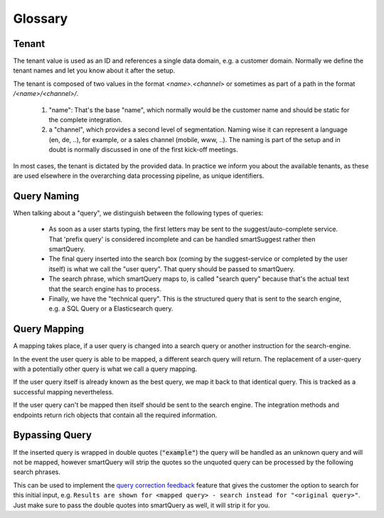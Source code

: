 Glossary
========

Tenant
------

The tenant value is used as an ID and references a single data domain, e.g. a customer domain. Normally we define the tenant names and let you know about it after the setup.

The tenant is composed of two values in the format `<name>.<channel>` or sometimes as part of a path in the format `/<name>/<channel>/`.

  1) "name": That's the base "name", which normally would be the customer name and should be static for the complete integration.

  2) a "channel", which provides a second level of segmentation. Naming wise it can represent a language (en, de, ..), for example, or a sales channel (mobile, www, ..).
     The naming is part of the setup and in doubt is normally discussed in one of the first kick-off meetings.

In most cases, the tenant is dictated by the provided data. In practice we inform you about the available tenants, as these are used elsewhere in the overarching data processing pipeline, as unique identifiers.


Query Naming
------------

When talking about a "query", we distinguish between the following types of queries:

  - As soon as a user starts typing, the first letters may be sent to the suggest/auto-complete service. That 'prefix query' is considered incomplete and can be handled smartSuggest rather then smartQuery.
  - The final query inserted into the search box (coming by the suggest-service or completed by the user itself) is what we call the "user query". That query should be passed to smartQuery.
  - The search phrase, which smartQuery maps to, is called "search query" because that's the actual text that the search engine has to process.
  - Finally, we have the "technical query". This is the structured query that is sent to the search engine, e.g. a SQL Query or a Elasticsearch query.

Query Mapping
-------------

A mapping takes place, if a user query is changed into a search query or another instruction for the search-engine.

In the event the user query is able to be mapped, a different search query will return. The replacement of a user-query with a potentially other query is what we call a query mapping.

If the user query itself is already known as the best query, we map it back to that identical query. This is tracked as a successful mapping nevertheless.

If the user query can't be mapped then itself should be sent to the search engine. The integration methods and endpoints return rich objects that contain all the required information.

Bypassing Query
---------------

If the inserted query is wrapped in double quotes (:code:`"example"`) the query will be handled as an unknown query and will not be mapped, however smartQuery will strip the quotes so the unquoted query can be processed by the following search phrases.

This can be used to implement the `query correction feedback`_ feature that gives the customer the option to search for this initial input, e.g. ``Results are shown for <mapped query> - search instead for "<original query>"``.
Just make sure to pass the double quotes into smartQuery as well, it will strip it for you.


.. _query correction feedback: smartquery/user-stories.html#query-correction-feedback
